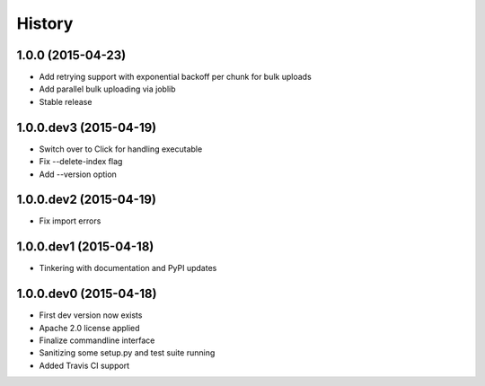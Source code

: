.. :changelog:

History
-------

1.0.0 (2015-04-23)
++++++++++++++++++
- Add retrying support with exponential backoff per chunk for bulk uploads
- Add parallel bulk uploading via joblib
- Stable release

1.0.0.dev3 (2015-04-19)
+++++++++++++++++++++++
- Switch over to Click for handling executable
- Fix --delete-index flag
- Add --version option

1.0.0.dev2 (2015-04-19)
+++++++++++++++++++++++
- Fix import errors

1.0.0.dev1 (2015-04-18)
+++++++++++++++++++++++
- Tinkering with documentation and PyPI updates

1.0.0.dev0 (2015-04-18)
+++++++++++++++++++++++
- First dev version now exists
- Apache 2.0 license applied
- Finalize commandline interface
- Sanitizing some setup.py and test suite running
- Added Travis CI support
